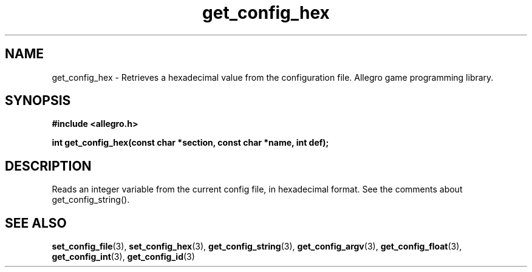 .\" Generated by the Allegro makedoc utility
.TH get_config_hex 3 "version 4.4.3" "Allegro" "Allegro manual"
.SH NAME
get_config_hex \- Retrieves a hexadecimal value from the configuration file. Allegro game programming library.\&
.SH SYNOPSIS
.B #include <allegro.h>

.sp
.B int get_config_hex(const char *section, const char *name, int def);
.SH DESCRIPTION
Reads an integer variable from the current config file, in hexadecimal 
format. See the comments about get_config_string().

.SH SEE ALSO
.BR set_config_file (3),
.BR set_config_hex (3),
.BR get_config_string (3),
.BR get_config_argv (3),
.BR get_config_float (3),
.BR get_config_int (3),
.BR get_config_id (3)
